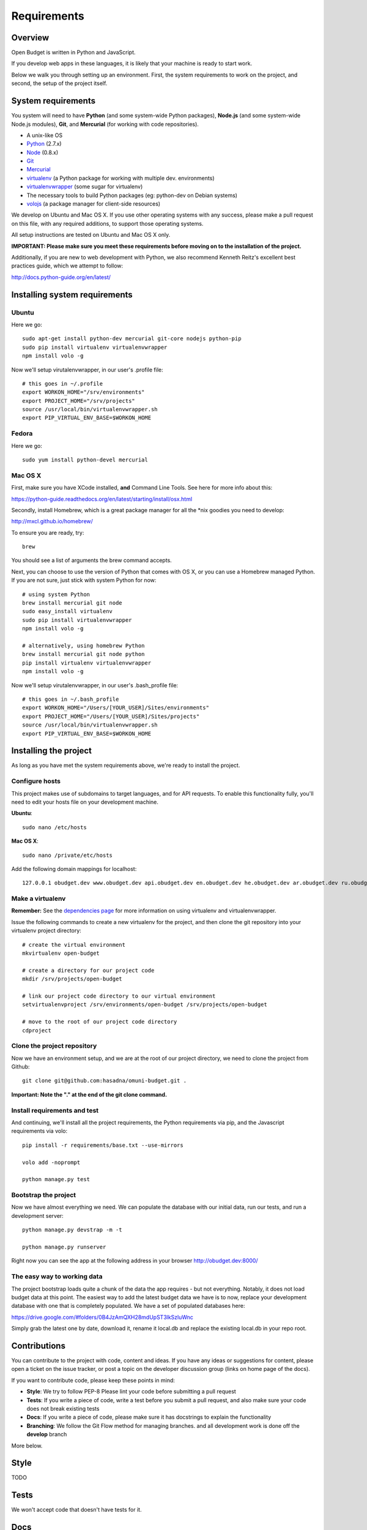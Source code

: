 Requirements
============

Overview
--------

Open Budget is written in Python and JavaScript.

If you develop web apps in these languages, it is likely that your machine is ready to start work.

Below we walk you through setting up an environment. First, the system requirements to work on the project, and second, the setup of the project itself.

System requirements
-------------------

You system will need to have **Python** (and some system-wide Python packages), **Node.js** (and some system-wide Node.js modules), **Git**, and **Mercurial** (for working with code repositories).

* A unix-like OS
* `Python <http://python.org/>`_ (2.7.x)
* `Node <http://nodejs.org/>`_ (0.8.x)
* `Git <http://git-scm.com/>`_
* `Mercurial <http://mercurial.selenic.com/>`_
* `virtualenv <http://virtualenvwrapper.readthedocs.org/en/latest/>`_ (a Python package for working with multiple dev. environments)
* `virtualenvwrapper <http://virtualenvwrapper.readthedocs.org/en/latest/>`_ (some sugar for virtualenv)
* The necessary tools to build Python packages (eg: python-dev on Debian systems)
* `volojs <http://volojs.org/>`_ (a package manager for client-side resources)

We develop on Ubuntu and Mac OS X. If you use other operating systems with any success, please make a pull request on this file, with any required additions, to support those operating systems.

All setup instructions are tested on Ubuntu and Mac OS X only.

**IMPORTANT: Please make sure you meet these requirements before moving on to the installation of the project.**

Additionally, if you are new to web development with Python, we also recommend Kenneth Reitz's excellent best practices guide, which we attempt to follow:

http://docs.python-guide.org/en/latest/

Installing system requirements
------------------------------

Ubuntu
~~~~~~

Here we go::

    sudo apt-get install python-dev mercurial git-core nodejs python-pip
    sudo pip install virtualenv virtualenvwrapper
    npm install volo -g

Now we'll setup virutalenvwrapper, in our user's .profile file::

    # this goes in ~/.profile
    export WORKON_HOME="/srv/environments"
    export PROJECT_HOME="/srv/projects"
    source /usr/local/bin/virtualenvwrapper.sh
    export PIP_VIRTUAL_ENV_BASE=$WORKON_HOME

Fedora
~~~~~~

Here we go::

    sudo yum install python-devel mercurial

Mac OS X
~~~~~~~~

First, make sure you have XCode installed, **and** Command Line Tools. See here for more info about this:

https://python-guide.readthedocs.org/en/latest/starting/install/osx.html

Secondly, install Homebrew, which is a great package manager for all the \*nix goodies you need to develop:

http://mxcl.github.io/homebrew/

To ensure you are ready, try::

    brew

You should see a list of arguments the brew command accepts.

Next, you can choose to use the version of Python that comes with OS X, or you can use a Homebrew managed Python. If you are not sure, just stick with system Python for now::

    # using system Python
    brew install mercurial git node
    sudo easy_install virtualenv
    sudo pip install virtualenvwrapper
    npm install volo -g

    # alternatively, using homebrew Python
    brew install mercurial git node python
    pip install virtualenv virtualenvwrapper
    npm install volo -g

Now we'll setup virutalenvwrapper, in our user's .bash_profile file::

    # this goes in ~/.bash_profile
    export WORKON_HOME="/Users/[YOUR_USER]/Sites/environments"
    export PROJECT_HOME="/Users/[YOUR_USER]/Sites/projects"
    source /usr/local/bin/virtualenvwrapper.sh
    export PIP_VIRTUAL_ENV_BASE=$WORKON_HOME


Installing the project
----------------------

As long as you have met the system requirements above, we're ready to install the project.

Configure hosts
~~~~~~~~~~~~~~~

This project makes use of subdomains to target languages, and for API requests. To enable this functionality fully, you'll need to edit your hosts file on your development machine.

**Ubuntu**::

    sudo nano /etc/hosts

**Mac OS X**::

    sudo nano /private/etc/hosts

Add the following domain mappings for localhost::

    127.0.0.1 obudget.dev www.obudget.dev api.obudget.dev en.obudget.dev he.obudget.dev ar.obudget.dev ru.obudget.dev


Make a virtualenv
~~~~~~~~~~~~~~~~~

**Remember:** See the `dependencies page <http://open-budget.readthedocs.org/en/latest/guide/management/dependencies.html>`_ for more information on using virtualenv and virtualenvwrapper.

Issue the following commands to create a new virtualenv for the project, and then clone the git repository into your virtualenv project directory::

    # create the virtual environment
    mkvirtualenv open-budget

    # create a directory for our project code
    mkdir /srv/projects/open-budget

    # link our project code directory to our virtual environment
    setvirtualenvproject /srv/environments/open-budget /srv/projects/open-budget

    # move to the root of our project code directory
    cdproject

Clone the project repository
~~~~~~~~~~~~~~~~~~~~~~~~~~~~

Now we have an environment setup, and we are at the root of our project directory, we need to clone the project from Github::

    git clone git@github.com:hasadna/omuni-budget.git .

**Important: Note the "." at the end of the git clone command.**

Install requirements and test
~~~~~~~~~~~~~~~~~~~~~~~~~~~~~

And continuing, we'll install all the project requirements, the Python requirements via pip, and the Javascript requirements via volo::

    pip install -r requirements/base.txt --use-mirrors

    volo add -noprompt

    python manage.py test


Bootstrap the project
~~~~~~~~~~~~~~~~~~~~~

Now we have almost everything we need. We can populate the database with our initial data, run our tests, and run a development server::

    python manage.py devstrap -m -t

    python manage.py runserver

Right now you can see the app at the following address in your browser http://obudget.dev:8000/


The easy way to working data
~~~~~~~~~~~~~~~~~~~~~~~~~~~~

The project bootstrap loads quite a chunk of the data the app requires - but not everything. Notably, it does not load budget data at this point. The easiest way to add the latest budget data we have is to now, replace your development database with one that is completely populated. We have a set of populated databases here:

https://drive.google.com/#folders/0B4JzAmQXH28mdUpST3lkSzluWnc

Simply grab the latest one by date, download it, rename it local.db and replace the existing local.db in your repo root.

Contributions
-------------

You can contribute to the project with code, content and ideas. If you have any ideas or suggestions for content, please open a ticket on the issue tracker, or post a topic on the developer discussion group (links on home page of the docs).

If you want to contribute code, please keep these points in mind:

* **Style**: We try to follow PEP-8 Please lint your code before submitting a pull request
* **Tests**: If you write a piece of code, write a test before you submit a pull request, and also make sure your code does not break existing tests
* **Docs**: If you write a piece of code, please make sure it has docstrings to explain the functionality
* **Branching**: We follow the Git Flow method for managing branches. and all development work is done off the **develop** branch

More below.

Style
-----

TODO

Tests
-----

We won't accept code that doesn't have tests for it.

Docs
----

We do not expect contributors to write docs (this guide), but it is great if they do.

However, please try to use doc strings or comments so your code is easy to follow. This, combined with tests, will help us include your code, and write docs for it.

Branching
---------

We follow GitFlow_ for branch management.

.. _GitFlow: http://nvie.com/posts/a-successful-git-branching-model/

What this means:

* Master branch is for production deployment only - you should not ever be working off it
* Develop branch is for work. Either work directly from it, or, preferably, branch off it into a "feature" branch
* A feature branch is named "feature/[YOUR_FEATURE_NAME]". Pull requests on themed branches like this are nice.

Examples:

* I want to work on a ticket to add "bookmarking" features, then I branch off "develop" into "feature/bookmarks", and when I am finished, I submit a pull request for this branch

* I want to work on a ticket to refactor view logic in the "entities" app, then I branch off "develop" into "feature/entities-refactoring", and when I am finished, I submit a pull request for this branch

Again, see the original post about Git Flow for more good practices:

http://nvie.com/posts/a-successful-git-branching-model/

Some GUI version control apps, such as Source Tree for OS X, integrate Git Flow into the app, making it even easier to follow the principles.
